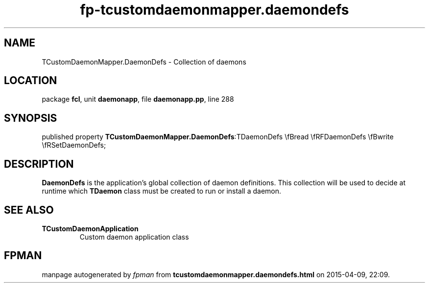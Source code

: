 .\" file autogenerated by fpman
.TH "fp-tcustomdaemonmapper.daemondefs" 3 "2014-03-14" "fpman" "Free Pascal Programmer's Manual"
.SH NAME
TCustomDaemonMapper.DaemonDefs - Collection of daemons
.SH LOCATION
package \fBfcl\fR, unit \fBdaemonapp\fR, file \fBdaemonapp.pp\fR, line 288
.SH SYNOPSIS
published property  \fBTCustomDaemonMapper.DaemonDefs\fR:TDaemonDefs \\fBread \\fRFDaemonDefs \\fBwrite \\fRSetDaemonDefs;
.SH DESCRIPTION
\fBDaemonDefs\fR is the application's global collection of daemon definitions. This collection will be used to decide at runtime which \fBTDaemon\fR class must be created to run or install a daemon.


.SH SEE ALSO
.TP
.B TCustomDaemonApplication
Custom daemon application class

.SH FPMAN
manpage autogenerated by \fIfpman\fR from \fBtcustomdaemonmapper.daemondefs.html\fR on 2015-04-09, 22:09.

